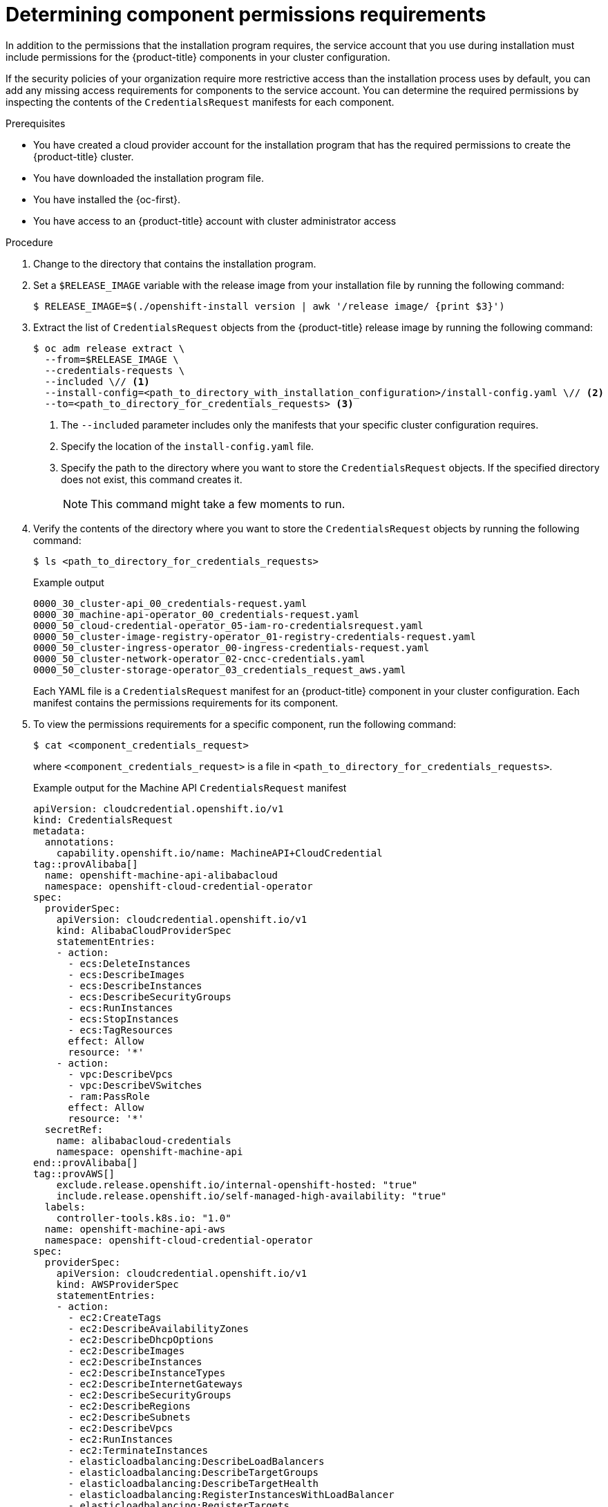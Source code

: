 // Module included in the following assemblies:
//
// * installing/installing_gcp/installing-gcp-customizations.adoc

:_mod-docs-content-type: PROCEDURE
[id="determining-component-permissions-requirements_{context}"]
= Determining component permissions requirements

In addition to the permissions that the installation program requires, the service account that you use during installation must include permissions for the {product-title} components in your cluster configuration.

If the security policies of your organization require more restrictive access than the installation process uses by default, you can add any missing access requirements for components to the service account.
You can determine the required permissions by inspecting the contents of the `CredentialsRequest` manifests for each component.

.Prerequisites

* You have created a cloud provider account for the installation program that has the required permissions to create the {product-title} cluster.
* You have downloaded the installation program file.
* You have installed the {oc-first}.
* You have access to an {product-title} account with cluster administrator access

.Procedure

. Change to the directory that contains the installation program.

. Set a `$RELEASE_IMAGE` variable with the release image from your installation file by running the following command:
+
[source,terminal]
----
$ RELEASE_IMAGE=$(./openshift-install version | awk '/release image/ {print $3}')
----

. Extract the list of `CredentialsRequest` objects from the {product-title} release image by running the following command:
+
[source,terminal]
----
$ oc adm release extract \
  --from=$RELEASE_IMAGE \
  --credentials-requests \
  --included \// <1>
  --install-config=<path_to_directory_with_installation_configuration>/install-config.yaml \// <2>
  --to=<path_to_directory_for_credentials_requests> <3>
----
<1> The `--included` parameter includes only the manifests that your specific cluster configuration requires.
<2> Specify the location of the `install-config.yaml` file.
<3> Specify the path to the directory where you want to store the `CredentialsRequest` objects. If the specified directory does not exist, this command creates it.
+
[NOTE]
====
This command might take a few moments to run.
====

. Verify the contents of the directory where you want to store the `CredentialsRequest` objects by running the following command:
+
[source,terminal]
----
$ ls <path_to_directory_for_credentials_requests>
----
+
.Example output
+
[source,text]
----
0000_30_cluster-api_00_credentials-request.yaml
0000_30_machine-api-operator_00_credentials-request.yaml
0000_50_cloud-credential-operator_05-iam-ro-credentialsrequest.yaml
0000_50_cluster-image-registry-operator_01-registry-credentials-request.yaml
0000_50_cluster-ingress-operator_00-ingress-credentials-request.yaml
0000_50_cluster-network-operator_02-cncc-credentials.yaml
0000_50_cluster-storage-operator_03_credentials_request_aws.yaml
----
+
Each YAML file is a `CredentialsRequest` manifest for an {product-title} component in your cluster configuration. Each manifest contains the permissions requirements for its component.

. To view the permissions requirements for a specific component, run the following command:
+
[source,terminal]
----
$ cat <component_credentials_request>
----
+
where `<component_credentials_request>` is a file in `<path_to_directory_for_credentials_requests>`.
+
.Example output for the Machine API `CredentialsRequest` manifest
+
[source,yaml]
----
apiVersion: cloudcredential.openshift.io/v1
kind: CredentialsRequest
metadata:
  annotations:
    capability.openshift.io/name: MachineAPI+CloudCredential
tag::provAlibaba[]
  name: openshift-machine-api-alibabacloud
  namespace: openshift-cloud-credential-operator
spec:
  providerSpec:
    apiVersion: cloudcredential.openshift.io/v1
    kind: AlibabaCloudProviderSpec
    statementEntries:
    - action:
      - ecs:DeleteInstances
      - ecs:DescribeImages
      - ecs:DescribeInstances
      - ecs:DescribeSecurityGroups
      - ecs:RunInstances
      - ecs:StopInstances
      - ecs:TagResources
      effect: Allow
      resource: '*'
    - action:
      - vpc:DescribeVpcs
      - vpc:DescribeVSwitches
      - ram:PassRole
      effect: Allow
      resource: '*'
  secretRef:
    name: alibabacloud-credentials
    namespace: openshift-machine-api
end::provAlibaba[]
tag::provAWS[]
    exclude.release.openshift.io/internal-openshift-hosted: "true"
    include.release.openshift.io/self-managed-high-availability: "true"
  labels:
    controller-tools.k8s.io: "1.0"
  name: openshift-machine-api-aws
  namespace: openshift-cloud-credential-operator
spec:
  providerSpec:
    apiVersion: cloudcredential.openshift.io/v1
    kind: AWSProviderSpec
    statementEntries:
    - action:
      - ec2:CreateTags
      - ec2:DescribeAvailabilityZones
      - ec2:DescribeDhcpOptions
      - ec2:DescribeImages
      - ec2:DescribeInstances
      - ec2:DescribeInstanceTypes
      - ec2:DescribeInternetGateways
      - ec2:DescribeSecurityGroups
      - ec2:DescribeRegions
      - ec2:DescribeSubnets
      - ec2:DescribeVpcs
      - ec2:RunInstances
      - ec2:TerminateInstances
      - elasticloadbalancing:DescribeLoadBalancers
      - elasticloadbalancing:DescribeTargetGroups
      - elasticloadbalancing:DescribeTargetHealth
      - elasticloadbalancing:RegisterInstancesWithLoadBalancer
      - elasticloadbalancing:RegisterTargets
      - elasticloadbalancing:DeregisterTargets
      - iam:PassRole
      - iam:CreateServiceLinkedRole
      effect: Allow
      resource: '*'
    - action:
      - kms:Decrypt
      - kms:Encrypt
      - kms:GenerateDataKey
      - kms:GenerateDataKeyWithoutPlainText
      - kms:DescribeKey
      effect: Allow
      resource: '*'
    - action:
      - kms:RevokeGrant
      - kms:CreateGrant
      - kms:ListGrants
      effect: Allow
      policyCondition:
        Bool:
          kms:GrantIsForAWSResource: true
      resource: '*'
  secretRef:
    name: aws-cloud-credentials
    namespace: openshift-machine-api
  serviceAccountNames:
  - machine-api-controllers
end::provAWS[]
tag::provAzure[]
    exclude.release.openshift.io/internal-openshift-hosted: "true"
    include.release.openshift.io/self-managed-high-availability: "true"
  labels:
    controller-tools.k8s.io: "1.0"
  name: openshift-machine-api-azure
  namespace: openshift-cloud-credential-operator
spec:
  providerSpec:
    apiVersion: cloudcredential.openshift.io/v1
    kind: AzureProviderSpec
    permissions:
    - Microsoft.Compute/availabilitySets/delete
    - Microsoft.Compute/availabilitySets/read
    - Microsoft.Compute/availabilitySets/write
    - Microsoft.Compute/diskEncryptionSets/read
    - Microsoft.Compute/disks/delete
    - Microsoft.Compute/galleries/images/versions/read
    - Microsoft.Compute/skus/read
    - Microsoft.Compute/virtualMachines/delete
    - Microsoft.Compute/virtualMachines/extensions/delete
    - Microsoft.Compute/virtualMachines/extensions/read
    - Microsoft.Compute/virtualMachines/extensions/write
    - Microsoft.Compute/virtualMachines/read
    - Microsoft.Compute/virtualMachines/write
    - Microsoft.ManagedIdentity/userAssignedIdentities/assign/action
    - Microsoft.Network/applicationSecurityGroups/read
    - Microsoft.Network/loadBalancers/backendAddressPools/join/action
    - Microsoft.Network/loadBalancers/read
    - Microsoft.Network/loadBalancers/write
    - Microsoft.Network/networkInterfaces/delete
    - Microsoft.Network/networkInterfaces/join/action
    - Microsoft.Network/networkInterfaces/loadBalancers/read
    - Microsoft.Network/networkInterfaces/read
    - Microsoft.Network/networkInterfaces/write
    - Microsoft.Network/networkSecurityGroups/read
    - Microsoft.Network/networkSecurityGroups/write
    - Microsoft.Network/publicIPAddresses/delete
    - Microsoft.Network/publicIPAddresses/join/action
    - Microsoft.Network/publicIPAddresses/read
    - Microsoft.Network/publicIPAddresses/write
    - Microsoft.Network/routeTables/read
    - Microsoft.Network/virtualNetworks/delete
    - Microsoft.Network/virtualNetworks/read
    - Microsoft.Network/virtualNetworks/subnets/join/action
    - Microsoft.Network/virtualNetworks/subnets/read
    - Microsoft.Resources/subscriptions/resourceGroups/read
  secretRef:
    name: azure-cloud-credentials
    namespace: openshift-machine-api
  serviceAccountNames:
  - machine-api-controllers
end::provAzure[]
tag::provGCP[]
    exclude.release.openshift.io/internal-openshift-hosted: "true"
    include.release.openshift.io/self-managed-high-availability: "true"
  labels:
    controller-tools.k8s.io: "1.0"
  name: openshift-machine-api-gcp
  namespace: openshift-cloud-credential-operator
spec:
  providerSpec:
    apiVersion: cloudcredential.openshift.io/v1
    kind: GCPProviderSpec
    predefinedRoles:
    - roles/compute.admin
    - roles/iam.serviceAccountUser
  secretRef:
    name: gcp-cloud-credentials
    namespace: openshift-machine-api
  serviceAccountNames:
  - machine-api-controllers
end::provGCP[]
tag::provIBMcloud[]
    include.release.openshift.io/self-managed-high-availability: "true"
  labels:
    controller-tools.k8s.io: "1.0"
  name: openshift-machine-api-ibmcloud
  namespace: openshift-cloud-credential-operator
spec:
  providerSpec:
    apiVersion: cloudcredential.openshift.io/v1
    kind: IBMCloudProviderSpec
    policies:
    - attributes:
      - name: serviceName
        value: is
      roles:
      - crn:v1:bluemix:public:iam::::role:Operator
      - crn:v1:bluemix:public:iam::::role:Editor
      - crn:v1:bluemix:public:iam::::role:Viewer
    - attributes:
      - name: resourceType
        value: resource-group
      roles:
      - crn:v1:bluemix:public:iam::::role:Viewer
  secretRef:
    name: ibmcloud-credentials
    namespace: openshift-machine-api
end::provIBMcloud[]
tag::provIBMpower[]
    include.release.openshift.io/self-managed-high-availability: "true"
  labels:
    controller-tools.k8s.io: "1.0"
  name: openshift-machine-api-powervs
  namespace: openshift-cloud-credential-operator
spec:
  providerSpec:
    apiVersion: cloudcredential.openshift.io/v1
    kind: IBMCloudPowerVSProviderSpec
    policies:
      - roles:
          - "crn:v1:bluemix:public:iam::::role:Viewer"
          - "crn:v1:bluemix:public:iam::::serviceRole:Reader"
          - "crn:v1:bluemix:public:iam::::serviceRole:Manager"
        attributes:
          - name: "serviceName"
            value: "power-iaas"
      - roles:
          - "crn:v1:bluemix:public:iam::::role:Viewer"
        attributes:
          - name: "resourceType"
            value: "resource-group"
      - roles:
          - "crn:v1:bluemix:public:iam::::role:Editor"
          - "crn:v1:bluemix:public:iam::::role:Operator"
          - "crn:v1:bluemix:public:iam::::role:Viewer"
        attributes:
          - name: serviceName
            value: is
  secretRef:
    namespace: openshift-machine-api
    name: powervs-credentials
end::provIBMpower[]
tag::provOSH[]
    exclude.release.openshift.io/internal-openshift-hosted: "true"
    include.release.openshift.io/self-managed-high-availability: "true"
  labels:
    controller-tools.k8s.io: "1.0"
  name: openshift-machine-api-openstack
  namespace: openshift-cloud-credential-operator
spec:
  secretRef:
    name: openstack-cloud-credentials
    namespace: openshift-machine-api
  providerSpec:
    apiVersion: cloudcredential.openshift.io/v1
    kind: OpenStackProviderSpec
end::provOSH[]
tag::provovirt[]
    include.release.openshift.io/self-managed-high-availability: "true"
  labels:
    controller-tools.k8s.io: "1.0"
  name: openshift-machine-api-ovirt
  namespace: openshift-cloud-credential-operator
spec:
  secretRef:
    name: ovirt-credentials
    namespace: openshift-machine-api
  providerSpec:
    apiVersion: cloudcredential.openshift.io/v1
    kind: OvirtProviderSpec
end::provovirt[]
tag::provNutanix[]
    include.release.openshift.io/self-managed-high-availability: "true"
  labels:
    controller-tools.k8s.io: "1.0"
  name: openshift-machine-api-nutanix
  namespace: openshift-cloud-credential-operator
spec:
  providerSpec:
    apiVersion: cloudcredential.openshift.io/v1
    kind: NutanixProviderSpec
  secretRef:
    name: nutanix-credentials
    namespace: openshift-machine-api
end::provNutanix[]
tag::provVMW[]
    include.release.openshift.io/self-managed-high-availability: "true"
  labels:
    controller-tools.k8s.io: "1.0"
  name: openshift-machine-api-vsphere
  namespace: openshift-cloud-credential-operator
spec:
  secretRef:
    name: vsphere-cloud-credentials
    namespace: openshift-machine-api
  providerSpec:
    apiVersion: cloudcredential.openshift.io/v1
    kind: VSphereProviderSpec
end::provVMW[]
----
+
The `providerSpec` stanza contains the permissions requirements. The format of this data varies by component and cloud provider.



////
//pre-4.14
//
. Extract the list of `CredentialsRequest` objects from the {product-title} release image by running the following command:
+
--
[source,terminal]
----
$ oc adm release extract \
  --from=$RELEASE_IMAGE \
  --credentials-requests \
  --cloud=<cloud_provider_name> \// <1>
  --to=<path_to_directory_for_credentials_requests> <2>
----
<1> Specify the value that corresponds to your cloud provider. The following values are valid:
* alibabacloud: Alibaba Cloud
* aws: {aws-full}
* azure: {azure-full}
* gcp: {gcp-full}
* ibmcloud: {ibm-cloud-title}
* nutanix: Nutanix
* openstack: {rh-openstack-first}
* ovirt: {VirtProductName}
* powervs: {ibm-power-server-title}
* vsphere: {vmw-full}
<2> Specify the path to the directory where you want to store the `CredentialsRequest` objects. If the specified directory does not exist, this command creates it.
--
+
[NOTE]
====
This command might take a few moments to run.
====
//
//Note: pre-4.14, the lack of the --included flag means there will be unnecessary manifests for any optional component (capability) the user will not use.
////

